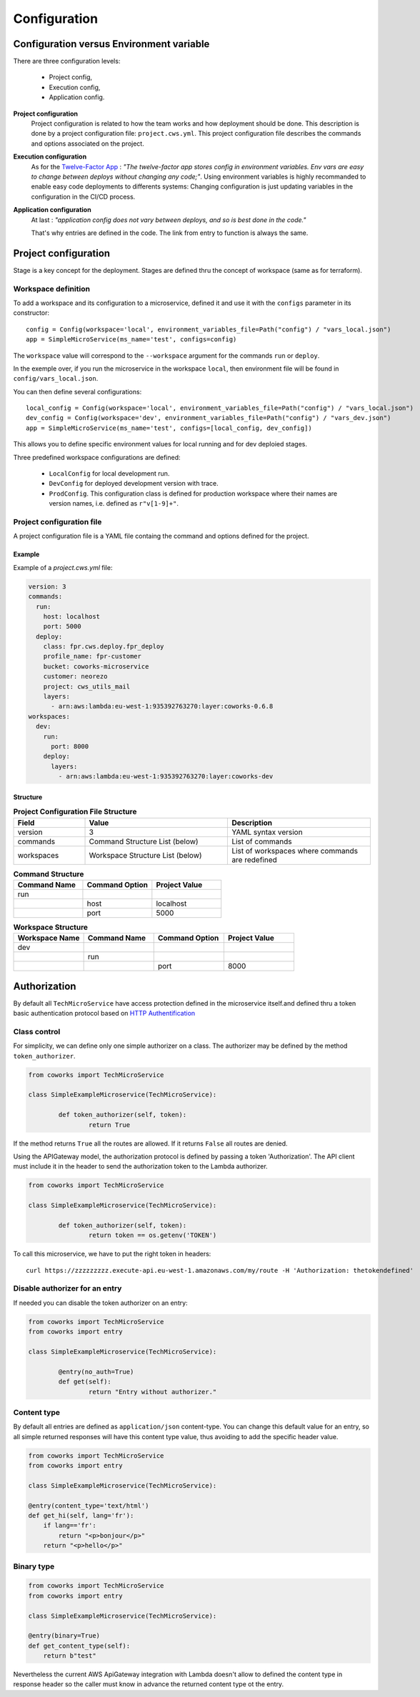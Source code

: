.. _configuration:

Configuration
=============

Configuration versus Environment variable
-----------------------------------------

There are three configuration levels:

    * Project config,
    * Execution config,
    * Application config.

**Project configuration**
    Project configuration is related to how the team works and how deployment should be done. This description
    is done by a project configuration file: ``project.cws.yml``. This project configuration file describes
    the commands and options associated on the project.

**Execution configuration**
    As for the `Twelve-Factor App <https://12factor.net/>`_ : *"The twelve-factor app stores config in environment variables.
    Env vars are easy to change between deploys without changing any code;"*. Using environment variables is highly
    recommanded to enable easy code deployments to differents systems:
    Changing configuration is just updating variables in the configuration in the CI/CD process.

**Application configuration**
    At last : *"application config does not vary between deploys, and so is best done in the code."*

    That's why entries are defined in the code. The link from entry to function is always the same.

Project configuration
---------------------

Stage is a key concept for the deployment. Stages are defined thru the concept of workspace (same as for terraform).


Workspace definition
^^^^^^^^^^^^^^^^^^^^

To add a workspace and its configuration to a microservice, defined it and use it with the ``configs`` parameter in its
constructor::

	config = Config(workspace='local', environment_variables_file=Path("config") / "vars_local.json")
	app = SimpleMicroService(ms_name='test', configs=config)

The ``workspace`` value will correspond to the ``--workspace`` argument for the commands ``run`` or ``deploy``.

In the exemple over, if you run the microservice in the workspace ``local``, then environment file will be found in
``config/vars_local.json``.

You can then define several configurations::

	local_config = Config(workspace='local', environment_variables_file=Path("config") / "vars_local.json")
	dev_config = Config(workspace='dev', environment_variables_file=Path("config") / "vars_dev.json")
	app = SimpleMicroService(ms_name='test', configs=[local_config, dev_config])

This allows you to define specific environment values for local running and for dev deploied stages.

Three predefined workspace configurations are defined:

    * ``LocalConfig`` for local development run.
    * ``DevConfig`` for deployed development version with trace.
    * ``ProdConfig``. This configuration class is defined for production workspace where their names are version names, i.e. defined as ``r"v[1-9]+"``.

Project configuration file
^^^^^^^^^^^^^^^^^^^^^^^^^^

A project configuration file is a YAML file containg the command and options defined for the project.

Example
*******

Example of a `project.cws.yml` file:

.. code-block:: yaml

    version: 3
    commands:
      run:
        host: localhost
        port: 5000
      deploy:
        class: fpr.cws.deploy.fpr_deploy
        profile_name: fpr-customer
        bucket: coworks-microservice
        customer: neorezo
        project: cws_utils_mail
        layers:
          - arn:aws:lambda:eu-west-1:935392763270:layer:coworks-0.6.8
    workspaces:
      dev:
        run:
          port: 8000
        deploy:
          layers:
            - arn:aws:lambda:eu-west-1:935392763270:layer:coworks-dev

Structure
*********

.. list-table:: **Project Configuration File Structure**
   :widths: 10 20 20
   :header-rows: 1

   * - Field
     - Value
     - Description
   * - version
     - 3
     - YAML syntax version
   * - commands
     - Command Structure List (below)
     - List of commands
   * - workspaces
     - Workspace Structure List (below)
     - List of workspaces where commands are redefined

.. list-table:: **Command Structure**
   :widths: 10 10 10
   :header-rows: 1

   * - Command Name
     - Command Option
     - Project Value
   * - run
     -
     -
   * -
     - host
     - localhost
   * -
     - port
     - 5000

.. list-table:: **Workspace Structure**
   :widths: 10 10 10 10
   :header-rows: 1

   * - Workspace Name
     - Command Name
     - Command Option
     - Project Value
   * - dev
     -
     -
     -
   * -
     - run
     -
     -
   * -
     -
     - port
     - 8000


.. _auth:

Authorization
-------------

By default all  ``TechMicroService`` have access protection defined in the microservice itself.and defined thru
a token basic authentication protocol based on
`HTTP Authentification  <https://developer.mozilla.org/en-US/docs/Web/HTTP/Authentication>`_

Class control
^^^^^^^^^^^^^

For simplicity, we can define only one simple authorizer on a class. The authorizer may be defined by the method
``token_authorizer``.

.. code-block:: python

	from coworks import TechMicroService

	class SimpleExampleMicroservice(TechMicroService):

		def token_authorizer(self, token):
			return True

If the method returns ``True`` all the routes are allowed. If it returns ``False`` all routes are denied.

Using the APIGateway model, the authorization protocol is defined by passing a token 'Authorization'.
The API client must include it in the header to send the authorization token to the Lambda authorizer.

.. code-block:: python

	from coworks import TechMicroService

	class SimpleExampleMicroservice(TechMicroService):

		def token_authorizer(self, token):
			return token == os.getenv('TOKEN')

To call this microservice, we have to put the right token in headers::

	curl https://zzzzzzzzz.execute-api.eu-west-1.amazonaws.com/my/route -H 'Authorization: thetokendefined'

Disable authorizer for an entry
^^^^^^^^^^^^^^^^^^^^^^^^^^^^^^^

If needed you can disable the token authorizer on an entry:

.. code-block:: python

	from coworks import TechMicroService
	from coworks import entry

	class SimpleExampleMicroservice(TechMicroService):

		@entry(no_auth=True)
		def get(self):
			return "Entry without authorizer."


Content type
^^^^^^^^^^^^

By default all entries are defined as ``application/json`` content-type. You can change this default value for an entry,
so all simple returned responses will have this content type value, thus avoiding to add the specific header value.

.. code-block:: python

	from coworks import TechMicroService
	from coworks import entry

	class SimpleExampleMicroservice(TechMicroService):

        @entry(content_type='text/html')
        def get_hi(self, lang='fr'):
            if lang=='fr':
                return "<p>bonjour</p>"
            return "<p>hello</p>"


Binary type
^^^^^^^^^^^

.. code-block:: python

	from coworks import TechMicroService
	from coworks import entry

	class SimpleExampleMicroservice(TechMicroService):

        @entry(binary=True)
        def get_content_type(self):
            return b"test"

Nevertheless the current AWS ApiGateway integration with Lambda doesn't allow to defined the content type in response
header so the caller must know in advance the returned content type ot the entry.